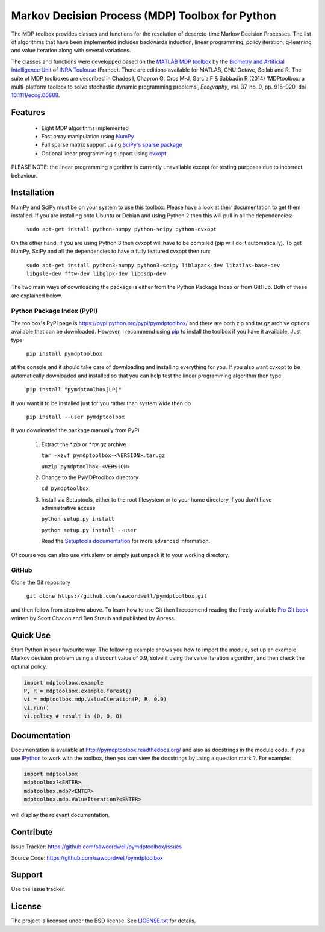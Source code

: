 Markov Decision Process (MDP) Toolbox for Python
================================================

.. image:: https://travis-ci.org/sawcordwell/pymdptoolbox.svg?branch=master
    :target: https://travis-ci.org/sawcordwell/pymdptoolbox
    :alt: Build Status
.. image:: https://coveralls.io/repos/sawcordwell/pymdptoolbox/badge.png
    :target: https://coveralls.io/r/sawcordwell/pymdptoolbox
    :alt: Code Coverage
.. image:: https://img.shields.io/pypi/pyversions/pymdptoolbox.svg
    :target: https://pypi.python.org/pypi/pymdptoolbox/
    :alt: Supported Python versions
.. image:: https://img.shields.io/pypi/implementation/pymdptoolbox.svg
    :target: https://pypi.python.org/pypi/pymdptoolbox/
    :alt: Supported Python implementations
.. image:: https://img.shields.io/pypi/l/pymdptoolbox.svg
    :target: https://pypi.python.org/pypi/pymdptoolbox/
    :alt: License

The MDP toolbox provides classes and functions for the resolution of
descrete-time Markov Decision Processes. The list of algorithms that have been
implemented includes backwards induction, linear programming, policy iteration,
q-learning and value iteration along with several variations.

The classes and functions were developped based on the
`MATLAB <http://www.mathworks.com/products/matlab/>`_
`MDP toolbox <http://www.inra.fr/mia/T/MDPtoolbox/>`_ by the
`Biometry and Artificial Intelligence Unit <http://mia.toulouse.inra.fr/>`_ of
`INRA Toulouse <http://www.toulouse.inra.fr/>`_ (France). There are editions
available for MATLAB, GNU Octave, Scilab and R.
The suite of MDP toolboxes are described in Chades I, Chapron G, Cros M-J,
Garcia F & Sabbadin R (2014) 'MDPtoolbox: a multi-platform toolbox to solve
stochastic dynamic programming problems', *Ecography*, vol. 37, no. 9, pp.
916–920, doi `10.1111/ecog.00888 <http://dx.doi.org/10.1111/ecog.00888>`_.

Features
--------
  - Eight MDP algorithms implemented
  - Fast array manipulation using `NumPy <http://www.numpy.org>`_
  - Full sparse matrix support using
    `SciPy's sparse package <http://www.scipy.org/SciPyPackages/Sparse>`_
  - Optional linear programming support using
    `cvxopt <http://abel.ee.ucla.edu/cvxopt/>`_

PLEASE NOTE: the linear programming algorithm is currently unavailable except
for testing purposes due to incorrect behaviour.

Installation
------------
NumPy and SciPy must be on your system to use this toolbox. Please have a
look at their documentation to get them installed. If you are installing
onto Ubuntu or Debian and using Python 2 then this will pull in all the
dependencies:

  ``sudo apt-get install python-numpy python-scipy python-cvxopt``

On the other hand, if you are using Python 3 then cvxopt will have to be
compiled (pip will do it automatically). To get NumPy, SciPy and all the
dependencies to have a fully featured cvxopt then run:

  ``sudo apt-get install python3-numpy python3-scipy liblapack-dev libatlas-base-dev libgsl0-dev fftw-dev libglpk-dev libdsdp-dev``

The two main ways of downloading the package is either from the Python Package
Index or from GitHub. Both of these are explained below.

Python Package Index (PyPI)
~~~~~~~~~~~~~~~~~~~~~~~~~~~
.. image:: https://img.shields.io/pypi/dm/pymdptoolbox.svg
    :target: https://pypi.python.org/pypi//pymdptoolbox/
    :alt: Downloads
.. image:: https://img.shields.io/pypi/v/pymdptoolbox.svg
    :target: https://pypi.python.org/pypi/pymdptoolbox/
    :alt: Latest Version
.. image:: https://img.shields.io/pypi/status/pymdptoolbox.svg
    :target: https://pypi.python.org/pypi/pymdptoolbox/
    :alt: Development Status
.. image:: https://img.shields.io/pypi/wheel/pymdptoolbox.svg
    :target: https://pypi.python.org/pypi/pymdptoolbox/
    :alt: Wheel Status
.. image:: https://pypip.in/egg/pymdptoolbox/badge.svg
    :target: https://pypi.python.org/pypi/pymdptoolbox/
    :alt: Egg Status
.. image:: https://img.shields.io/pypi/format/pymdptoolbox.svg
    :target: https://pypi.python.org/pypi/pymdptoolbox/
    :alt: Download format

The toolbox's PyPI page is https://pypi.python.org/pypi/pymdptoolbox/ and there
are both zip and tar.gz archive options available that can be downloaded.
However, I recommend using `pip <https://pip.pypa.io/en/latest/>`_ to install
the toolbox if you have it available. Just type

  ``pip install pymdptoolbox``

at the console and it should take care of downloading and installing everything
for you. If you also want cvxopt to be automatically downloaded and installed
so that you can help test the linear programming algorithm then type

  ``pip install "pymdptoolbox[LP]"``

If you want it to be installed just for you rather than system wide then do

  ``pip install --user pymdptoolbox``

If you downloaded the package manually from PyPI

  1. Extract the `*.zip` or `*.tar.gz` archive

     ``tar -xzvf pymdptoolbox-<VERSION>.tar.gz``

     ``unzip pymdptoolbox-<VERSION>``

  2. Change to the PyMDPtoolbox directory

     ``cd pymdptoolbox``

  3. Install via Setuptools, either to the root filesystem or to your home
     directory if you don't have administrative access.

     ``python setup.py install``

     ``python setup.py install --user``

     Read the
     `Setuptools documentation <https://pythonhosted.org/setuptools/>`_ for
     more advanced information.

Of course you can also use virtualenv or simply just unpack it to your working
directory.

GitHub
~~~~~~

Clone the Git repository

    ``git clone https://github.com/sawcordwell/pymdptoolbox.git``

and then follow from step two above. To learn how to use Git then I reccomend
reading the freely available `Pro Git book <http://git-scm.com/book>`_ written
by Scott Chacon and Ben Straub and published by Apress.

Quick Use
---------
Start Python in your favourite way. The following example shows you how to
import the module, set up an example Markov decision problem using a discount
value of 0.9, solve it using the value iteration algorithm, and then check the
optimal policy.

.. code:: python

  import mdptoolbox.example
  P, R = mdptoolbox.example.forest()
  vi = mdptoolbox.mdp.ValueIteration(P, R, 0.9)
  vi.run()
  vi.policy # result is (0, 0, 0)

Documentation
-------------
Documentation is available at http://pymdptoolbox.readthedocs.org/
and also as docstrings in the module code.
If you use `IPython <http://ipython.scipy.org>`_ to work with the toolbox,
then you can view the docstrings by using a question mark ``?``. For example:

.. code:: python

    import mdptoolbox
    mdptoolbox?<ENTER>
    mdptoolbox.mdp?<ENTER>
    mdptoolbox.mdp.ValueIteration?<ENTER>

will display the relevant documentation.

Contribute
----------
Issue Tracker: https://github.com/sawcordwell/pymdptoolbox/issues

Source Code: https://github.com/sawcordwell/pymdptoolbox

Support
-------
Use the issue tracker.

License
-------
The project is licensed under the BSD license. See `<LICENSE.txt>`_ for details.

